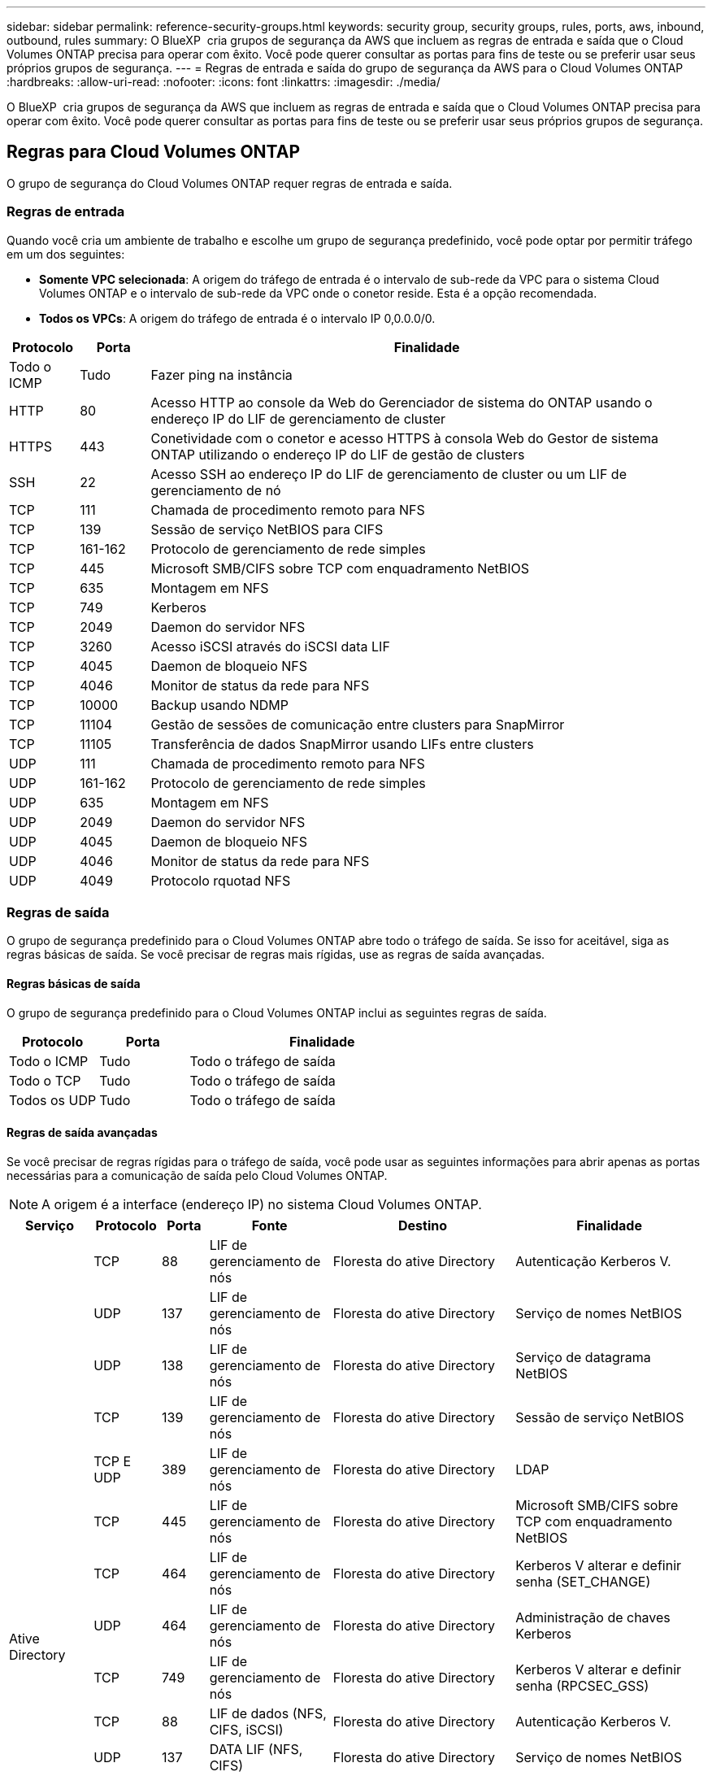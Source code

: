 ---
sidebar: sidebar 
permalink: reference-security-groups.html 
keywords: security group, security groups, rules, ports, aws, inbound, outbound, rules 
summary: O BlueXP  cria grupos de segurança da AWS que incluem as regras de entrada e saída que o Cloud Volumes ONTAP precisa para operar com êxito. Você pode querer consultar as portas para fins de teste ou se preferir usar seus próprios grupos de segurança. 
---
= Regras de entrada e saída do grupo de segurança da AWS para o Cloud Volumes ONTAP
:hardbreaks:
:allow-uri-read: 
:nofooter: 
:icons: font
:linkattrs: 
:imagesdir: ./media/


[role="lead"]
O BlueXP  cria grupos de segurança da AWS que incluem as regras de entrada e saída que o Cloud Volumes ONTAP precisa para operar com êxito. Você pode querer consultar as portas para fins de teste ou se preferir usar seus próprios grupos de segurança.



== Regras para Cloud Volumes ONTAP

O grupo de segurança do Cloud Volumes ONTAP requer regras de entrada e saída.



=== Regras de entrada

Quando você cria um ambiente de trabalho e escolhe um grupo de segurança predefinido, você pode optar por permitir tráfego em um dos seguintes:

* *Somente VPC selecionada*: A origem do tráfego de entrada é o intervalo de sub-rede da VPC para o sistema Cloud Volumes ONTAP e o intervalo de sub-rede da VPC onde o conetor reside. Esta é a opção recomendada.
* *Todos os VPCs*: A origem do tráfego de entrada é o intervalo IP 0,0.0.0/0.


[cols="10,10,80"]
|===
| Protocolo | Porta | Finalidade 


| Todo o ICMP | Tudo | Fazer ping na instância 


| HTTP | 80 | Acesso HTTP ao console da Web do Gerenciador de sistema do ONTAP usando o endereço IP do LIF de gerenciamento de cluster 


| HTTPS | 443 | Conetividade com o conetor e acesso HTTPS à consola Web do Gestor de sistema ONTAP utilizando o endereço IP do LIF de gestão de clusters 


| SSH | 22 | Acesso SSH ao endereço IP do LIF de gerenciamento de cluster ou um LIF de gerenciamento de nó 


| TCP | 111 | Chamada de procedimento remoto para NFS 


| TCP | 139 | Sessão de serviço NetBIOS para CIFS 


| TCP | 161-162 | Protocolo de gerenciamento de rede simples 


| TCP | 445 | Microsoft SMB/CIFS sobre TCP com enquadramento NetBIOS 


| TCP | 635 | Montagem em NFS 


| TCP | 749 | Kerberos 


| TCP | 2049 | Daemon do servidor NFS 


| TCP | 3260 | Acesso iSCSI através do iSCSI data LIF 


| TCP | 4045 | Daemon de bloqueio NFS 


| TCP | 4046 | Monitor de status da rede para NFS 


| TCP | 10000 | Backup usando NDMP 


| TCP | 11104 | Gestão de sessões de comunicação entre clusters para SnapMirror 


| TCP | 11105 | Transferência de dados SnapMirror usando LIFs entre clusters 


| UDP | 111 | Chamada de procedimento remoto para NFS 


| UDP | 161-162 | Protocolo de gerenciamento de rede simples 


| UDP | 635 | Montagem em NFS 


| UDP | 2049 | Daemon do servidor NFS 


| UDP | 4045 | Daemon de bloqueio NFS 


| UDP | 4046 | Monitor de status da rede para NFS 


| UDP | 4049 | Protocolo rquotad NFS 
|===


=== Regras de saída

O grupo de segurança predefinido para o Cloud Volumes ONTAP abre todo o tráfego de saída. Se isso for aceitável, siga as regras básicas de saída. Se você precisar de regras mais rígidas, use as regras de saída avançadas.



==== Regras básicas de saída

O grupo de segurança predefinido para o Cloud Volumes ONTAP inclui as seguintes regras de saída.

[cols="20,20,60"]
|===
| Protocolo | Porta | Finalidade 


| Todo o ICMP | Tudo | Todo o tráfego de saída 


| Todo o TCP | Tudo | Todo o tráfego de saída 


| Todos os UDP | Tudo | Todo o tráfego de saída 
|===


==== Regras de saída avançadas

Se você precisar de regras rígidas para o tráfego de saída, você pode usar as seguintes informações para abrir apenas as portas necessárias para a comunicação de saída pelo Cloud Volumes ONTAP.


NOTE: A origem é a interface (endereço IP) no sistema Cloud Volumes ONTAP.

[cols="10,10,6,20,20,34"]
|===
| Serviço | Protocolo | Porta | Fonte | Destino | Finalidade 


.18+| Ative Directory | TCP | 88 | LIF de gerenciamento de nós | Floresta do ative Directory | Autenticação Kerberos V. 


| UDP | 137 | LIF de gerenciamento de nós | Floresta do ative Directory | Serviço de nomes NetBIOS 


| UDP | 138 | LIF de gerenciamento de nós | Floresta do ative Directory | Serviço de datagrama NetBIOS 


| TCP | 139 | LIF de gerenciamento de nós | Floresta do ative Directory | Sessão de serviço NetBIOS 


| TCP E UDP | 389 | LIF de gerenciamento de nós | Floresta do ative Directory | LDAP 


| TCP | 445 | LIF de gerenciamento de nós | Floresta do ative Directory | Microsoft SMB/CIFS sobre TCP com enquadramento NetBIOS 


| TCP | 464 | LIF de gerenciamento de nós | Floresta do ative Directory | Kerberos V alterar e definir senha (SET_CHANGE) 


| UDP | 464 | LIF de gerenciamento de nós | Floresta do ative Directory | Administração de chaves Kerberos 


| TCP | 749 | LIF de gerenciamento de nós | Floresta do ative Directory | Kerberos V alterar e definir senha (RPCSEC_GSS) 


| TCP | 88 | LIF de dados (NFS, CIFS, iSCSI) | Floresta do ative Directory | Autenticação Kerberos V. 


| UDP | 137 | DATA LIF (NFS, CIFS) | Floresta do ative Directory | Serviço de nomes NetBIOS 


| UDP | 138 | DATA LIF (NFS, CIFS) | Floresta do ative Directory | Serviço de datagrama NetBIOS 


| TCP | 139 | DATA LIF (NFS, CIFS) | Floresta do ative Directory | Sessão de serviço NetBIOS 


| TCP E UDP | 389 | DATA LIF (NFS, CIFS) | Floresta do ative Directory | LDAP 


| TCP | 445 | DATA LIF (NFS, CIFS) | Floresta do ative Directory | Microsoft SMB/CIFS sobre TCP com enquadramento NetBIOS 


| TCP | 464 | DATA LIF (NFS, CIFS) | Floresta do ative Directory | Kerberos V alterar e definir senha (SET_CHANGE) 


| UDP | 464 | DATA LIF (NFS, CIFS) | Floresta do ative Directory | Administração de chaves Kerberos 


| TCP | 749 | DATA LIF (NFS, CIFS) | Floresta do ative Directory | Palavra-passe de alteração e definição Kerberos V (RPCSEC_GSS) 


.3+| AutoSupport | HTTPS | 443 | LIF de gerenciamento de nós | suporte.NetApp.com | AutoSupport (HTTPS é o padrão) 


| HTTP | 80 | LIF de gerenciamento de nós | suporte.NetApp.com | AutoSupport (somente se o protocolo de transporte for alterado de HTTPS para HTTP) 


| TCP | 3128 | LIF de gerenciamento de nós | Conetor | Enviar mensagens AutoSupport através de um servidor proxy no conetor, se uma conexão de saída de Internet não estiver disponível 


| Cópia de segurança para S3 | TCP | 5010 | LIF entre clusters | Ponto de extremidade de backup ou ponto de extremidade de restauração | Fazer backup e restaurar operações para o recurso Backup to S3 


.3+| Cluster | Todo o tráfego | Todo o tráfego | Todos os LIFs em um nó | Todos os LIFs no outro nó | Comunicações entre clusters (apenas Cloud Volumes ONTAP HA) 


| TCP | 3000 | LIF de gerenciamento de nós | Ha mediador | Chamadas ZAPI (somente Cloud Volumes ONTAP HA) 


| ICMP | 1 | LIF de gerenciamento de nós | Ha mediador | Manter vivo (apenas Cloud Volumes ONTAP HA) 


| Backups de configuração | HTTP | 80 | LIF de gerenciamento de nós | Http://<connector-IP-address>/occm/offboxconfig | Envie backups de configuração para o conetor. link:https://docs.netapp.com/us-en/ontap/system-admin/node-cluster-config-backed-up-automatically-concept.html["Documentação do ONTAP"^] 


| DHCP | UDP | 68 | LIF de gerenciamento de nós | DHCP | Cliente DHCP para configuração pela primeira vez 


| DHCPS | UDP | 67 | LIF de gerenciamento de nós | DHCP | Servidor DHCP 


| DNS | UDP | 53 | LIF e LIF de dados de gerenciamento de nós (NFS, CIFS) | DNS | DNS 


| NDMP | TCP | 18600–18699 | LIF de gerenciamento de nós | Servidores de destino | Cópia NDMP 


| SMTP | TCP | 25 | LIF de gerenciamento de nós | Servidor de correio | Alertas SMTP, podem ser usados para AutoSupport 


.4+| SNMP | TCP | 161 | LIF de gerenciamento de nós | Monitorar o servidor | Monitoramento por traps SNMP 


| UDP | 161 | LIF de gerenciamento de nós | Monitorar o servidor | Monitoramento por traps SNMP 


| TCP | 162 | LIF de gerenciamento de nós | Monitorar o servidor | Monitoramento por traps SNMP 


| UDP | 162 | LIF de gerenciamento de nós | Monitorar o servidor | Monitoramento por traps SNMP 


.2+| SnapMirror | TCP | 11104 | LIF entre clusters | LIFs ONTAP entre clusters | Gestão de sessões de comunicação entre clusters para SnapMirror 


| TCP | 11105 | LIF entre clusters | LIFs ONTAP entre clusters | Transferência de dados SnapMirror 


| Syslog | UDP | 514 | LIF de gerenciamento de nós | Servidor syslog | Mensagens de encaminhamento do syslog 
|===


== Regras para o grupo de segurança externa do mediador HA

O grupo de segurança externo predefinido para o mediador de HA do Cloud Volumes ONTAP inclui as seguintes regras de entrada e saída.



=== Regras de entrada

O grupo de segurança predefinido do mediador de HA inclui a seguinte regra de entrada.

[cols="20,20,20,40"]
|===
| Protocolo | Porta | Fonte | Finalidade 


| TCP | 3000 | CIDR do conetor | Acesso à API RESTful a partir do conetor 
|===


=== Regras de saída

O grupo de segurança predefinido para o mediador de HA abre todo o tráfego de saída. Se isso for aceitável, siga as regras básicas de saída. Se você precisar de regras mais rígidas, use as regras de saída avançadas.



==== Regras básicas de saída

O grupo de segurança predefinido do mediador de HA inclui as seguintes regras de saída.

[cols="20,20,60"]
|===
| Protocolo | Porta | Finalidade 


| Todo o TCP | Tudo | Todo o tráfego de saída 


| Todos os UDP | Tudo | Todo o tráfego de saída 
|===


==== Regras de saída avançadas

Se você precisar de regras rígidas para o tráfego de saída, use as informações a seguir para abrir somente as portas necessárias para a comunicação de saída pelo mediador de HA.

[cols="10,10,30,40"]
|===
| Protocolo | Porta | Destino | Finalidade 


| HTTP | 80 | Endereço IP do conetor na instância do AWS EC2 | Faça o download de atualizações para o mediador 


| HTTPS | 443 | ec2.amazonaws.com | Assistência com failover de storage 


| UDP | 53 | ec2.amazonaws.com | Assistência com failover de storage 
|===

NOTE: Em vez de abrir as portas 443 e 53, você pode criar um endpoint de VPC de interface da sub-rede de destino para o serviço AWS EC2.



== Regras para o grupo de segurança interna de configuração de HA

O grupo de segurança interno predefinido para uma configuração de HA do Cloud Volumes ONTAP inclui as seguintes regras. Esse grupo de segurança permite a comunicação entre os nós de HA e entre o mediador e os nós.

O BlueXP  sempre cria esse grupo de segurança. Você não tem a opção de usar o seu próprio.



=== Regras de entrada

O grupo de segurança predefinido inclui as seguintes regras de entrada.

[cols="20,20,60"]
|===
| Protocolo | Porta | Finalidade 


| Todo o tráfego | Tudo | Comunicação entre o mediador de HA e os nós de HA 
|===


=== Regras de saída

O grupo de segurança predefinido inclui as seguintes regras de saída.

[cols="20,20,60"]
|===
| Protocolo | Porta | Finalidade 


| Todo o tráfego | Tudo | Comunicação entre o mediador de HA e os nós de HA 
|===


== Regras para o conetor

https://docs.netapp.com/us-en/bluexp-setup-admin/reference-ports-aws.html["Ver regras do grupo de segurança para o conetor"^]

